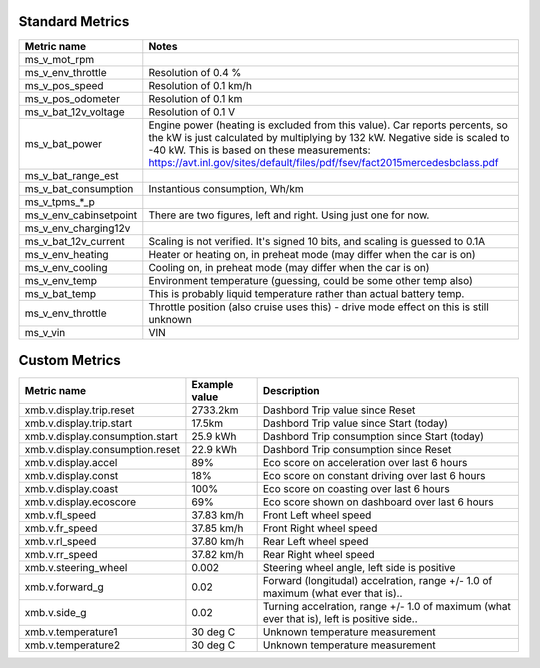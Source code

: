 ----------------
Standard Metrics
----------------

============================= ============================================
Metric name                   Notes
============================= ============================================
ms_v_mot_rpm                  
ms_v_env_throttle             Resolution of 0.4 %
ms_v_pos_speed                Resolution of 0.1 km/h
ms_v_pos_odometer             Resolution of 0.1 km
ms_v_bat_12v_voltage          Resolution of 0.1 V
ms_v_bat_power                Engine power (heating is excluded from this value). Car reports percents, so the kW is just calculated by multiplying by 132 kW. Negative side is scaled to -40 kW. This is based on these measurements: https://avt.inl.gov/sites/default/files/pdf/fsev/fact2015mercedesbclass.pdf 
ms_v_bat_range_est
ms_v_bat_consumption          Instantious consumption, Wh/km
ms_v_tpms_*_p
ms_v_env_cabinsetpoint        There are two figures, left and right. Using just one for now.
ms_v_env_charging12v
ms_v_bat_12v_current          Scaling is not verified. It's signed 10 bits, and scaling is guessed to 0.1A
ms_v_env_heating              Heater or heating on, in preheat mode (may differ when the car is on)
ms_v_env_cooling              Cooling on, in preheat mode (may differ when the car is on)
ms_v_env_temp                 Environment temperature (guessing, could be some other temp also)
ms_v_bat_temp                 This is probably liquid temperature rather than actual battery temp.
ms_v_env_throttle             Throttle position (also cruise uses this) - drive mode effect on this is still unknown
ms_v_vin                      VIN
============================= ============================================


--------------
Custom Metrics
--------------

======================================== ======================== ============================================
Metric name                              Example value            Description
======================================== ======================== ============================================
xmb.v.display.trip.reset                 2733.2km                 Dashbord Trip value since Reset
xmb.v.display.trip.start                 17.5km                   Dashbord Trip value since Start (today)
xmb.v.display.consumption.start          25.9 kWh                 Dashbord Trip consumption since Start (today)
xmb.v.display.consumption.reset          22.9 kWh                 Dashbord Trip consumption since Reset
xmb.v.display.accel                      89%                      Eco score on acceleration over last 6 hours
xmb.v.display.const                      18%                      Eco score on constant driving over last 6 hours
xmb.v.display.coast                      100%                     Eco score on coasting over last 6 hours
xmb.v.display.ecoscore                   69%                      Eco score shown on dashboard over last 6 hours
xmb.v.fl_speed                           37.83 km/h               Front Left wheel speed
xmb.v.fr_speed                           37.85 km/h               Front Right wheel speed
xmb.v.rl_speed                           37.80 km/h               Rear Left wheel speed
xmb.v.rr_speed                           37.82 km/h               Rear Right wheel speed
xmb.v.steering_wheel                     0.002                    Steering wheel angle, left side is positive
xmb.v.forward_g                          0.02                     Forward (longitudal) accelration, range +/- 1.0 of maximum (what ever that is)..
xmb.v.side_g                             0.02                     Turning accelration, range +/- 1.0 of maximum (what ever that is), left is positive side..
xmb.v.temperature1                       30 deg C                 Unknown temperature measurement
xmb.v.temperature2                       30 deg C                 Unknown temperature measurement
======================================== ======================== ============================================
